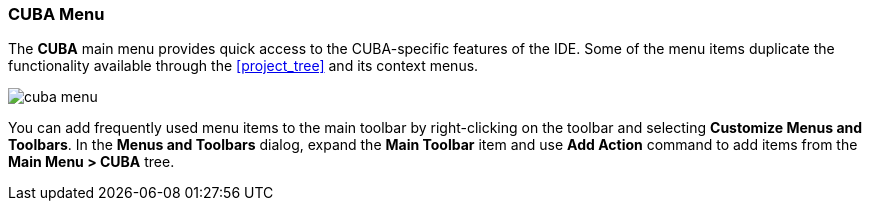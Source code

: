 :sourcesdir: ../../../source

[[ui_menu]]
=== CUBA Menu

The *CUBA* main menu provides quick access to the CUBA-specific features of the IDE. Some of the menu items duplicate the functionality available through the <<project_tree>> and its context menus.

image::ui/cuba_menu.png[align="center"]

You can add frequently used menu items to the main toolbar by right-clicking on the toolbar and selecting *Customize Menus and Toolbars*. In the *Menus and Toolbars* dialog, expand the *Main Toolbar* item and use *Add Action* command to add items from the *Main Menu > CUBA* tree.